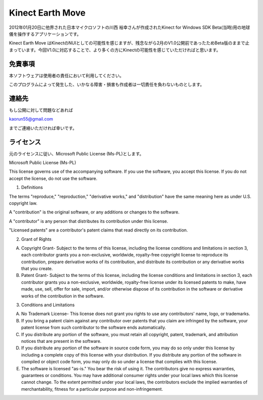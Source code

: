 Kinect Earth Move
================================================
2012年01月20日に他界された日本マイクロソフトの川西 裕幸さんが作成されたKinect for Windows SDK Beta(当時)用の地球儀を操作するアプリケーションです。

Kinect Earth Move はKinectのNUIとしての可能性を感じますが、残念ながら2月のV1.0公開前であったためBeta版のままで止まっています。今回V1.0に対応することで、より多くの方にKinectの可能性を感じていただければと思います。



免責事項
--------------
本ソフトウェアは使用者の責任において利用してください。

このプログラムによって発生した、いかなる障害・損害も作成者は一切責任を負わないものとします。


連絡先
--------------
もし公開に対して問題などあれば

kaorun55@gmail.com

までご連絡いただければ幸いです。


ライセンス
--------------
元のライセンスに従い、Microsoft Public License (Ms-PL)とします。


Microsoft Public License (Ms-PL)

This license governs use of the accompanying software. If you use the software, you accept this license. If you do not accept the license, do not use the software.

1. Definitions

The terms "reproduce," "reproduction," "derivative works," and "distribution" have the same meaning here as under U.S. copyright law.

A "contribution" is the original software, or any additions or changes to the software.

A "contributor" is any person that distributes its contribution under this license.

"Licensed patents" are a contributor's patent claims that read directly on its contribution.

2. Grant of Rights

(A) Copyright Grant- Subject to the terms of this license, including the license conditions and limitations in section 3, each contributor grants you a non-exclusive, worldwide, royalty-free copyright license to reproduce its contribution, prepare derivative works of its contribution, and distribute its contribution or any derivative works that you create.

(B) Patent Grant- Subject to the terms of this license, including the license conditions and limitations in section 3, each contributor grants you a non-exclusive, worldwide, royalty-free license under its licensed patents to make, have made, use, sell, offer for sale, import, and/or otherwise dispose of its contribution in the software or derivative works of the contribution in the software.

3. Conditions and Limitations

(A) No Trademark License- This license does not grant you rights to use any contributors' name, logo, or trademarks.

(B) If you bring a patent claim against any contributor over patents that you claim are infringed by the software, your patent license from such contributor to the software ends automatically.

(C) If you distribute any portion of the software, you must retain all copyright, patent, trademark, and attribution notices that are present in the software.

(D) If you distribute any portion of the software in source code form, you may do so only under this license by including a complete copy of this license with your distribution. If you distribute any portion of the software in compiled or object code form, you may only do so under a license that complies with this license.

(E) The software is licensed "as-is." You bear the risk of using it. The contributors give no express warranties, guarantees or conditions. You may have additional consumer rights under your local laws which this license cannot change. To the extent permitted under your local laws, the contributors exclude the implied warranties of merchantability, fitness for a particular purpose and non-infringement.
